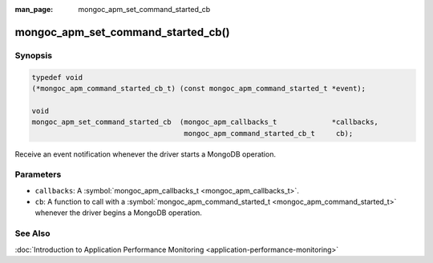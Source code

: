 :man_page: mongoc_apm_set_command_started_cb

mongoc_apm_set_command_started_cb()
===================================

Synopsis
--------

.. code-block:: none

  typedef void
  (*mongoc_apm_command_started_cb_t) (const mongoc_apm_command_started_t *event);

  void
  mongoc_apm_set_command_started_cb  (mongoc_apm_callbacks_t             *callbacks,
                                      mongoc_apm_command_started_cb_t     cb);

Receive an event notification whenever the driver starts a MongoDB operation.

Parameters
----------

* ``callbacks``: A :symbol:`mongoc_apm_callbacks_t <mongoc_apm_callbacks_t>`.
* ``cb``: A function to call with a :symbol:`mongoc_apm_command_started_t <mongoc_apm_command_started_t>` whenever the driver begins a MongoDB operation.

See Also
--------

:doc:`Introduction to Application Performance Monitoring <application-performance-monitoring>`

